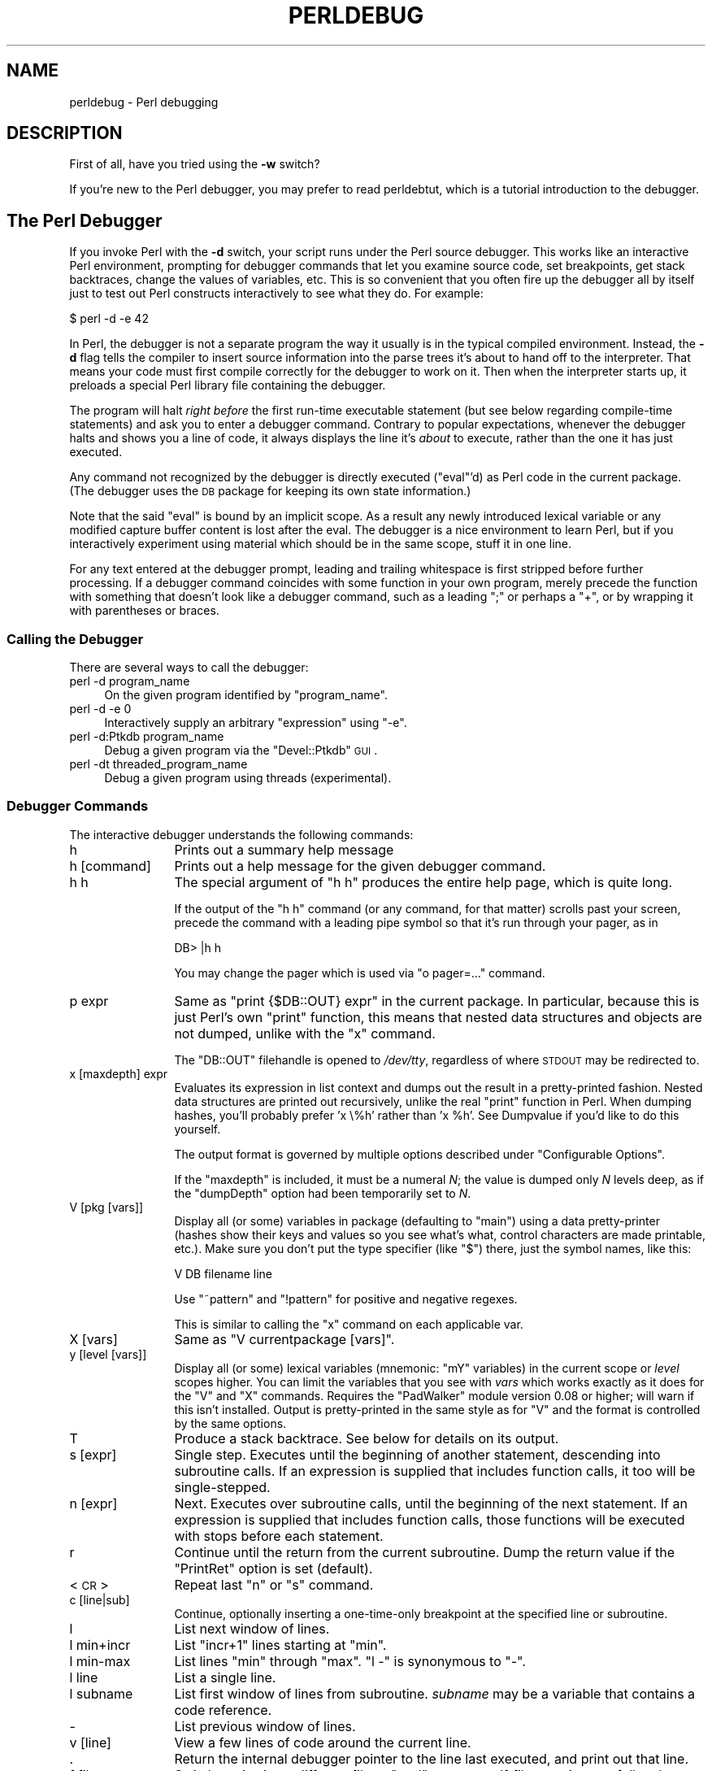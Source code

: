 .\" Automatically generated by Pod::Man 2.25 (Pod::Simple 3.20)
.\"
.\" Standard preamble:
.\" ========================================================================
.de Sp \" Vertical space (when we can't use .PP)
.if t .sp .5v
.if n .sp
..
.de Vb \" Begin verbatim text
.ft CW
.nf
.ne \\$1
..
.de Ve \" End verbatim text
.ft R
.fi
..
.\" Set up some character translations and predefined strings.  \*(-- will
.\" give an unbreakable dash, \*(PI will give pi, \*(L" will give a left
.\" double quote, and \*(R" will give a right double quote.  \*(C+ will
.\" give a nicer C++.  Capital omega is used to do unbreakable dashes and
.\" therefore won't be available.  \*(C` and \*(C' expand to `' in nroff,
.\" nothing in troff, for use with C<>.
.tr \(*W-
.ds C+ C\v'-.1v'\h'-1p'\s-2+\h'-1p'+\s0\v'.1v'\h'-1p'
.ie n \{\
.    ds -- \(*W-
.    ds PI pi
.    if (\n(.H=4u)&(1m=24u) .ds -- \(*W\h'-12u'\(*W\h'-12u'-\" diablo 10 pitch
.    if (\n(.H=4u)&(1m=20u) .ds -- \(*W\h'-12u'\(*W\h'-8u'-\"  diablo 12 pitch
.    ds L" ""
.    ds R" ""
.    ds C` ""
.    ds C' ""
'br\}
.el\{\
.    ds -- \|\(em\|
.    ds PI \(*p
.    ds L" ``
.    ds R" ''
'br\}
.\"
.\" Escape single quotes in literal strings from groff's Unicode transform.
.ie \n(.g .ds Aq \(aq
.el       .ds Aq '
.\"
.\" If the F register is turned on, we'll generate index entries on stderr for
.\" titles (.TH), headers (.SH), subsections (.SS), items (.Ip), and index
.\" entries marked with X<> in POD.  Of course, you'll have to process the
.\" output yourself in some meaningful fashion.
.ie \nF \{\
.    de IX
.    tm Index:\\$1\t\\n%\t"\\$2"
..
.    nr % 0
.    rr F
.\}
.el \{\
.    de IX
..
.\}
.\"
.\" Accent mark definitions (@(#)ms.acc 1.5 88/02/08 SMI; from UCB 4.2).
.\" Fear.  Run.  Save yourself.  No user-serviceable parts.
.    \" fudge factors for nroff and troff
.if n \{\
.    ds #H 0
.    ds #V .8m
.    ds #F .3m
.    ds #[ \f1
.    ds #] \fP
.\}
.if t \{\
.    ds #H ((1u-(\\\\n(.fu%2u))*.13m)
.    ds #V .6m
.    ds #F 0
.    ds #[ \&
.    ds #] \&
.\}
.    \" simple accents for nroff and troff
.if n \{\
.    ds ' \&
.    ds ` \&
.    ds ^ \&
.    ds , \&
.    ds ~ ~
.    ds /
.\}
.if t \{\
.    ds ' \\k:\h'-(\\n(.wu*8/10-\*(#H)'\'\h"|\\n:u"
.    ds ` \\k:\h'-(\\n(.wu*8/10-\*(#H)'\`\h'|\\n:u'
.    ds ^ \\k:\h'-(\\n(.wu*10/11-\*(#H)'^\h'|\\n:u'
.    ds , \\k:\h'-(\\n(.wu*8/10)',\h'|\\n:u'
.    ds ~ \\k:\h'-(\\n(.wu-\*(#H-.1m)'~\h'|\\n:u'
.    ds / \\k:\h'-(\\n(.wu*8/10-\*(#H)'\z\(sl\h'|\\n:u'
.\}
.    \" troff and (daisy-wheel) nroff accents
.ds : \\k:\h'-(\\n(.wu*8/10-\*(#H+.1m+\*(#F)'\v'-\*(#V'\z.\h'.2m+\*(#F'.\h'|\\n:u'\v'\*(#V'
.ds 8 \h'\*(#H'\(*b\h'-\*(#H'
.ds o \\k:\h'-(\\n(.wu+\w'\(de'u-\*(#H)/2u'\v'-.3n'\*(#[\z\(de\v'.3n'\h'|\\n:u'\*(#]
.ds d- \h'\*(#H'\(pd\h'-\w'~'u'\v'-.25m'\f2\(hy\fP\v'.25m'\h'-\*(#H'
.ds D- D\\k:\h'-\w'D'u'\v'-.11m'\z\(hy\v'.11m'\h'|\\n:u'
.ds th \*(#[\v'.3m'\s+1I\s-1\v'-.3m'\h'-(\w'I'u*2/3)'\s-1o\s+1\*(#]
.ds Th \*(#[\s+2I\s-2\h'-\w'I'u*3/5'\v'-.3m'o\v'.3m'\*(#]
.ds ae a\h'-(\w'a'u*4/10)'e
.ds Ae A\h'-(\w'A'u*4/10)'E
.    \" corrections for vroff
.if v .ds ~ \\k:\h'-(\\n(.wu*9/10-\*(#H)'\s-2\u~\d\s+2\h'|\\n:u'
.if v .ds ^ \\k:\h'-(\\n(.wu*10/11-\*(#H)'\v'-.4m'^\v'.4m'\h'|\\n:u'
.    \" for low resolution devices (crt and lpr)
.if \n(.H>23 .if \n(.V>19 \
\{\
.    ds : e
.    ds 8 ss
.    ds o a
.    ds d- d\h'-1'\(ga
.    ds D- D\h'-1'\(hy
.    ds th \o'bp'
.    ds Th \o'LP'
.    ds ae ae
.    ds Ae AE
.\}
.rm #[ #] #H #V #F C
.\" ========================================================================
.\"
.IX Title "PERLDEBUG 1"
.TH PERLDEBUG 1 "2012-10-25" "perl v5.16.2" "Perl Programmers Reference Guide"
.\" For nroff, turn off justification.  Always turn off hyphenation; it makes
.\" way too many mistakes in technical documents.
.if n .ad l
.nh
.SH "NAME"
perldebug \- Perl debugging
.IX Xref "debug debugger"
.SH "DESCRIPTION"
.IX Header "DESCRIPTION"
First of all, have you tried using the \fB\-w\fR switch?
.PP
If you're new to the Perl debugger, you may prefer to read
perldebtut, which is a tutorial introduction to the debugger.
.SH "The Perl Debugger"
.IX Header "The Perl Debugger"
If you invoke Perl with the \fB\-d\fR switch, your script runs under the
Perl source debugger.  This works like an interactive Perl
environment, prompting for debugger commands that let you examine
source code, set breakpoints, get stack backtraces, change the values of
variables, etc.  This is so convenient that you often fire up
the debugger all by itself just to test out Perl constructs
interactively to see what they do.  For example:
.IX Xref "-d"
.PP
.Vb 1
\&    $ perl \-d \-e 42
.Ve
.PP
In Perl, the debugger is not a separate program the way it usually is in the
typical compiled environment.  Instead, the \fB\-d\fR flag tells the compiler
to insert source information into the parse trees it's about to hand off
to the interpreter.  That means your code must first compile correctly
for the debugger to work on it.  Then when the interpreter starts up, it
preloads a special Perl library file containing the debugger.
.PP
The program will halt \fIright before\fR the first run-time executable
statement (but see below regarding compile-time statements) and ask you
to enter a debugger command.  Contrary to popular expectations, whenever
the debugger halts and shows you a line of code, it always displays the
line it's \fIabout\fR to execute, rather than the one it has just executed.
.PP
Any command not recognized by the debugger is directly executed
(\f(CW\*(C`eval\*(C'\fR'd) as Perl code in the current package.  (The debugger
uses the \s-1DB\s0 package for keeping its own state information.)
.PP
Note that the said \f(CW\*(C`eval\*(C'\fR is bound by an implicit scope. As a
result any newly introduced lexical variable or any modified
capture buffer content is lost after the eval. The debugger is a
nice environment to learn Perl, but if you interactively experiment using
material which should be in the same scope, stuff it in one line.
.PP
For any text entered at the debugger prompt, leading and trailing whitespace
is first stripped before further processing.  If a debugger command
coincides with some function in your own program, merely precede the
function with something that doesn't look like a debugger command, such
as a leading \f(CW\*(C`;\*(C'\fR or perhaps a \f(CW\*(C`+\*(C'\fR, or by wrapping it with parentheses
or braces.
.SS "Calling the Debugger"
.IX Subsection "Calling the Debugger"
There are several ways to call the debugger:
.IP "perl \-d program_name" 4
.IX Item "perl -d program_name"
On the given program identified by \f(CW\*(C`program_name\*(C'\fR.
.IP "perl \-d \-e 0" 4
.IX Item "perl -d -e 0"
Interactively supply an arbitrary \f(CW\*(C`expression\*(C'\fR using \f(CW\*(C`\-e\*(C'\fR.
.IP "perl \-d:Ptkdb program_name" 4
.IX Item "perl -d:Ptkdb program_name"
Debug a given program via the \f(CW\*(C`Devel::Ptkdb\*(C'\fR \s-1GUI\s0.
.IP "perl \-dt threaded_program_name" 4
.IX Item "perl -dt threaded_program_name"
Debug a given program using threads (experimental).
.SS "Debugger Commands"
.IX Subsection "Debugger Commands"
The interactive debugger understands the following commands:
.IP "h" 12
.IX Xref "debugger command, h"
.IX Item "h"
Prints out a summary help message
.IP "h [command]" 12
.IX Item "h [command]"
Prints out a help message for the given debugger command.
.IP "h h" 12
.IX Item "h h"
The special argument of \f(CW\*(C`h h\*(C'\fR produces the entire help page, which is quite long.
.Sp
If the output of the \f(CW\*(C`h h\*(C'\fR command (or any command, for that matter) scrolls
past your screen, precede the command with a leading pipe symbol so
that it's run through your pager, as in
.Sp
.Vb 1
\&    DB> |h h
.Ve
.Sp
You may change the pager which is used via \f(CW\*(C`o pager=...\*(C'\fR command.
.IP "p expr" 12
.IX Xref "debugger command, p"
.IX Item "p expr"
Same as \f(CW\*(C`print {$DB::OUT} expr\*(C'\fR in the current package.  In particular,
because this is just Perl's own \f(CW\*(C`print\*(C'\fR function, this means that nested
data structures and objects are not dumped, unlike with the \f(CW\*(C`x\*(C'\fR command.
.Sp
The \f(CW\*(C`DB::OUT\*(C'\fR filehandle is opened to \fI/dev/tty\fR, regardless of
where \s-1STDOUT\s0 may be redirected to.
.IP "x [maxdepth] expr" 12
.IX Xref "debugger command, x"
.IX Item "x [maxdepth] expr"
Evaluates its expression in list context and dumps out the result in a
pretty-printed fashion.  Nested data structures are printed out
recursively, unlike the real \f(CW\*(C`print\*(C'\fR function in Perl.  When dumping
hashes, you'll probably prefer 'x \e%h' rather than 'x \f(CW%h\fR'.
See Dumpvalue if you'd like to do this yourself.
.Sp
The output format is governed by multiple options described under
\&\*(L"Configurable Options\*(R".
.Sp
If the \f(CW\*(C`maxdepth\*(C'\fR is included, it must be a numeral \fIN\fR; the value is
dumped only \fIN\fR levels deep, as if the \f(CW\*(C`dumpDepth\*(C'\fR option had been
temporarily set to \fIN\fR.
.IP "V [pkg [vars]]" 12
.IX Xref "debugger command, V"
.IX Item "V [pkg [vars]]"
Display all (or some) variables in package (defaulting to \f(CW\*(C`main\*(C'\fR)
using a data pretty-printer (hashes show their keys and values so
you see what's what, control characters are made printable, etc.).
Make sure you don't put the type specifier (like \f(CW\*(C`$\*(C'\fR) there, just
the symbol names, like this:
.Sp
.Vb 1
\&    V DB filename line
.Ve
.Sp
Use \f(CW\*(C`~pattern\*(C'\fR and \f(CW\*(C`!pattern\*(C'\fR for positive and negative regexes.
.Sp
This is similar to calling the \f(CW\*(C`x\*(C'\fR command on each applicable var.
.IP "X [vars]" 12
.IX Xref "debugger command, X"
.IX Item "X [vars]"
Same as \f(CW\*(C`V currentpackage [vars]\*(C'\fR.
.IP "y [level [vars]]" 12
.IX Xref "debugger command, y"
.IX Item "y [level [vars]]"
Display all (or some) lexical variables (mnemonic: \f(CW\*(C`mY\*(C'\fR variables)
in the current scope or \fIlevel\fR scopes higher.  You can limit the
variables that you see with \fIvars\fR which works exactly as it does
for the \f(CW\*(C`V\*(C'\fR and \f(CW\*(C`X\*(C'\fR commands.  Requires the \f(CW\*(C`PadWalker\*(C'\fR module
version 0.08 or higher; will warn if this isn't installed.  Output
is pretty-printed in the same style as for \f(CW\*(C`V\*(C'\fR and the format is
controlled by the same options.
.IP "T" 12
.IX Xref "debugger command, T backtrace stack, backtrace"
.IX Item "T"
Produce a stack backtrace.  See below for details on its output.
.IP "s [expr]" 12
.IX Xref "debugger command, s step"
.IX Item "s [expr]"
Single step.  Executes until the beginning of another
statement, descending into subroutine calls.  If an expression is
supplied that includes function calls, it too will be single-stepped.
.IP "n [expr]" 12
.IX Xref "debugger command, n"
.IX Item "n [expr]"
Next.  Executes over subroutine calls, until the beginning
of the next statement.  If an expression is supplied that includes
function calls, those functions will be executed with stops before
each statement.
.IP "r" 12
.IX Xref "debugger command, r"
.IX Item "r"
Continue until the return from the current subroutine.
Dump the return value if the \f(CW\*(C`PrintRet\*(C'\fR option is set (default).
.IP "<\s-1CR\s0>" 12
.IX Item "<CR>"
Repeat last \f(CW\*(C`n\*(C'\fR or \f(CW\*(C`s\*(C'\fR command.
.IP "c [line|sub]" 12
.IX Xref "debugger command, c"
.IX Item "c [line|sub]"
Continue, optionally inserting a one-time-only breakpoint
at the specified line or subroutine.
.IP "l" 12
.IX Xref "debugger command, l"
.IX Item "l"
List next window of lines.
.IP "l min+incr" 12
.IX Item "l min+incr"
List \f(CW\*(C`incr+1\*(C'\fR lines starting at \f(CW\*(C`min\*(C'\fR.
.IP "l min-max" 12
.IX Item "l min-max"
List lines \f(CW\*(C`min\*(C'\fR through \f(CW\*(C`max\*(C'\fR.  \f(CW\*(C`l \-\*(C'\fR is synonymous to \f(CW\*(C`\-\*(C'\fR.
.IP "l line" 12
.IX Item "l line"
List a single line.
.IP "l subname" 12
.IX Item "l subname"
List first window of lines from subroutine.  \fIsubname\fR may
be a variable that contains a code reference.
.IP "\-" 12
.IX Xref "debugger command, -"
List previous window of lines.
.IP "v [line]" 12
.IX Xref "debugger command, v"
.IX Item "v [line]"
View a few lines of code around the current line.
.IP "." 12
.IX Xref "debugger command, ."
Return the internal debugger pointer to the line last
executed, and print out that line.
.IP "f filename" 12
.IX Xref "debugger command, f"
.IX Item "f filename"
Switch to viewing a different file or \f(CW\*(C`eval\*(C'\fR statement.  If \fIfilename\fR
is not a full pathname found in the values of \f(CW%INC\fR, it is considered
a regex.
.Sp
\&\f(CW\*(C`eval\*(C'\fRed strings (when accessible) are considered to be filenames:
\&\f(CW\*(C`f (eval 7)\*(C'\fR and \f(CW\*(C`f eval 7\eb\*(C'\fR access the body of the 7th \f(CW\*(C`eval\*(C'\fRed string
(in the order of execution).  The bodies of the currently executed \f(CW\*(C`eval\*(C'\fR
and of \f(CW\*(C`eval\*(C'\fRed strings that define subroutines are saved and thus
accessible.
.IP "/pattern/" 12
.IX Item "/pattern/"
Search forwards for pattern (a Perl regex); final / is optional.
The search is case-insensitive by default.
.IP "?pattern?" 12
.IX Item "?pattern?"
Search backwards for pattern; final ? is optional.
The search is case-insensitive by default.
.IP "L [abw]" 12
.IX Xref "debugger command, L"
.IX Item "L [abw]"
List (default all) actions, breakpoints and watch expressions
.IP "S [[!]regex]" 12
.IX Xref "debugger command, S"
.IX Item "S [[!]regex]"
List subroutine names [not] matching the regex.
.IP "t [n]" 12
.IX Xref "debugger command, t"
.IX Item "t [n]"
Toggle trace mode (see also the \f(CW\*(C`AutoTrace\*(C'\fR option).
Optional argument is the maximum number of levels to trace below
the current one; anything deeper than that will be silent.
.IP "t [n] expr" 12
.IX Xref "debugger command, t"
.IX Item "t [n] expr"
Trace through execution of \f(CW\*(C`expr\*(C'\fR.
Optional first argument is the maximum number of levels to trace below
the current one; anything deeper than that will be silent.
See \*(L"Frame Listing Output Examples\*(R" in perldebguts for examples.
.IP "b" 12
.IX Xref "breakpoint debugger command, b"
.IX Item "b"
Sets breakpoint on current line
.IP "b [line] [condition]" 12
.IX Xref "breakpoint debugger command, b"
.IX Item "b [line] [condition]"
Set a breakpoint before the given line.  If a condition
is specified, it's evaluated each time the statement is reached: a
breakpoint is taken only if the condition is true.  Breakpoints may
only be set on lines that begin an executable statement.  Conditions
don't use \f(CW\*(C`if\*(C'\fR:
.Sp
.Vb 3
\&    b 237 $x > 30
\&    b 237 ++$count237 < 11
\&    b 33 /pattern/i
.Ve
.Sp
If the line number is \f(CW\*(C`.\*(C'\fR, sets a breakpoint on the current line:
.Sp
.Vb 1
\&    b . $n > 100
.Ve
.IP "b [file]:[line] [condition]" 12
.IX Xref "breakpoint debugger command, b"
.IX Item "b [file]:[line] [condition]"
Set a breakpoint before the given line in a (possibly different) file.  If a
condition is specified, it's evaluated each time the statement is reached: a
breakpoint is taken only if the condition is true.  Breakpoints may only be set
on lines that begin an executable statement.  Conditions don't use \f(CW\*(C`if\*(C'\fR:
.Sp
.Vb 2
\&    b lib/MyModule.pm:237 $x > 30
\&    b /usr/lib/perl5/site_perl/CGI.pm:100 ++$count100 < 11
.Ve
.IP "b subname [condition]" 12
.IX Xref "breakpoint debugger command, b"
.IX Item "b subname [condition]"
Set a breakpoint before the first line of the named subroutine.  \fIsubname\fR may
be a variable containing a code reference (in this case \fIcondition\fR
is not supported).
.IP "b postpone subname [condition]" 12
.IX Xref "breakpoint debugger command, b"
.IX Item "b postpone subname [condition]"
Set a breakpoint at first line of subroutine after it is compiled.
.IP "b load filename" 12
.IX Xref "breakpoint debugger command, b"
.IX Item "b load filename"
Set a breakpoint before the first executed line of the \fIfilename\fR,
which should be a full pathname found amongst the \f(CW%INC\fR values.
.IP "b compile subname" 12
.IX Xref "breakpoint debugger command, b"
.IX Item "b compile subname"
Sets a breakpoint before the first statement executed after the specified
subroutine is compiled.
.IP "B line" 12
.IX Xref "breakpoint debugger command, B"
.IX Item "B line"
Delete a breakpoint from the specified \fIline\fR.
.IP "B *" 12
.IX Xref "breakpoint debugger command, B"
.IX Item "B *"
Delete all installed breakpoints.
.IP "disable [file]:[line]" 12
.IX Xref "breakpoint debugger command, disable disable"
.IX Item "disable [file]:[line]"
Disable the breakpoint so it won't stop the execution of the program. 
Breakpoints are enabled by default and can be re-enabled using the \f(CW\*(C`enable\*(C'\fR
command.
.IP "disable [line]" 12
.IX Xref "breakpoint debugger command, disable disable"
.IX Item "disable [line]"
Disable the breakpoint so it won't stop the execution of the program. 
Breakpoints are enabled by default and can be re-enabled using the \f(CW\*(C`enable\*(C'\fR
command.
.Sp
This is done for a breakpoint in the current file.
.IP "enable [file]:[line]" 12
.IX Xref "breakpoint debugger command, disable disable"
.IX Item "enable [file]:[line]"
Enable the breakpoint so it will stop the execution of the program.
.IP "enable [line]" 12
.IX Xref "breakpoint debugger command, disable disable"
.IX Item "enable [line]"
Enable the breakpoint so it will stop the execution of the program.
.Sp
This is done for a breakpoint in the current file.
.IP "a [line] command" 12
.IX Xref "debugger command, a"
.IX Item "a [line] command"
Set an action to be done before the line is executed.  If \fIline\fR is
omitted, set an action on the line about to be executed.
The sequence of steps taken by the debugger is
.Sp
.Vb 5
\&  1. check for a breakpoint at this line
\&  2. print the line if necessary (tracing)
\&  3. do any actions associated with that line
\&  4. prompt user if at a breakpoint or in single\-step
\&  5. evaluate line
.Ve
.Sp
For example, this will print out \f(CW$foo\fR every time line
53 is passed:
.Sp
.Vb 1
\&    a 53 print "DB FOUND $foo\en"
.Ve
.IP "A line" 12
.IX Xref "debugger command, A"
.IX Item "A line"
Delete an action from the specified line.
.IP "A *" 12
.IX Xref "debugger command, A"
.IX Item "A *"
Delete all installed actions.
.IP "w expr" 12
.IX Xref "debugger command, w"
.IX Item "w expr"
Add a global watch-expression. Whenever a watched global changes the
debugger will stop and display the old and new values.
.IP "W expr" 12
.IX Xref "debugger command, W"
.IX Item "W expr"
Delete watch-expression
.IP "W *" 12
.IX Xref "debugger command, W"
.IX Item "W *"
Delete all watch-expressions.
.IP "o" 12
.IX Xref "debugger command, o"
.IX Item "o"
Display all options.
.IP "o booloption ..." 12
.IX Xref "debugger command, o"
.IX Item "o booloption ..."
Set each listed Boolean option to the value \f(CW1\fR.
.IP "o anyoption? ..." 12
.IX Xref "debugger command, o"
.IX Item "o anyoption? ..."
Print out the value of one or more options.
.IP "o option=value ..." 12
.IX Xref "debugger command, o"
.IX Item "o option=value ..."
Set the value of one or more options.  If the value has internal
whitespace, it should be quoted.  For example, you could set \f(CW\*(C`o
pager="less \-MQeicsNfr"\*(C'\fR to call \fBless\fR with those specific options.
You may use either single or double quotes, but if you do, you must
escape any embedded instances of same sort of quote you began with,
as well as any escaping any escapes that immediately precede that
quote but which are not meant to escape the quote itself.  In other
words, you follow single-quoting rules irrespective of the quote;
eg: \f(CW\*(C`o option=\*(Aqthis isn\e\*(Aqt bad\*(Aq\*(C'\fR or \f(CW\*(C`o option="She said, \e"Isn\*(Aqt
it?\e""\*(C'\fR.
.Sp
For historical reasons, the \f(CW\*(C`=value\*(C'\fR is optional, but defaults to
1 only where it is safe to do so\*(--that is, mostly for Boolean
options.  It is always better to assign a specific value using \f(CW\*(C`=\*(C'\fR.
The \f(CW\*(C`option\*(C'\fR can be abbreviated, but for clarity probably should
not be.  Several options can be set together.  See \*(L"Configurable Options\*(R"
for a list of these.
.IP "< ?" 12
.IX Xref "debugger command, <"
List out all pre-prompt Perl command actions.
.IP "< [ command ]" 12
.IX Xref "debugger command, <"
.IX Item "< [ command ]"
Set an action (Perl command) to happen before every debugger prompt.
A multi-line command may be entered by backslashing the newlines.
.IP "< *" 12
.IX Xref "debugger command, <"
Delete all pre-prompt Perl command actions.
.IP "<< command" 12
.IX Xref "debugger command, <<"
.IX Item "<< command"
Add an action (Perl command) to happen before every debugger prompt.
A multi-line command may be entered by backwhacking the newlines.
.IP "> ?" 12
.IX Xref "debugger command, >"
List out post-prompt Perl command actions.
.IP "> command" 12
.IX Xref "debugger command, >"
.IX Item "> command"
Set an action (Perl command) to happen after the prompt when you've
just given a command to return to executing the script.  A multi-line
command may be entered by backslashing the newlines (we bet you
couldn't have guessed this by now).
.IP "> *" 12
.IX Xref "debugger command, >"
Delete all post-prompt Perl command actions.
.IP ">> command" 12
.IX Xref "debugger command, >>"
.IX Item ">> command"
Adds an action (Perl command) to happen after the prompt when you've
just given a command to return to executing the script.  A multi-line
command may be entered by backslashing the newlines.
.IP "{ ?" 12
.IX Xref "debugger command, {"
List out pre-prompt debugger commands.
.IP "{ [ command ]" 12
.IX Item "{ [ command ]"
Set an action (debugger command) to happen before every debugger prompt.
A multi-line command may be entered in the customary fashion.
.Sp
Because this command is in some senses new, a warning is issued if
you appear to have accidentally entered a block instead.  If that's
what you mean to do, write it as with \f(CW\*(C`;{ ... }\*(C'\fR or even
\&\f(CW\*(C`do { ... }\*(C'\fR.
.IP "{ *" 12
.IX Xref "debugger command, {"
Delete all pre-prompt debugger commands.
.IP "{{ command" 12
.IX Xref "debugger command, {{"
.IX Item "{{ command"
Add an action (debugger command) to happen before every debugger prompt.
A multi-line command may be entered, if you can guess how: see above.
.IP "! number" 12
.IX Xref "debugger command, !"
.IX Item "! number"
Redo a previous command (defaults to the previous command).
.IP "! \-number" 12
.IX Xref "debugger command, !"
.IX Item "! -number"
Redo number'th previous command.
.IP "! pattern" 12
.IX Xref "debugger command, !"
.IX Item "! pattern"
Redo last command that started with pattern.
See \f(CW\*(C`o recallCommand\*(C'\fR, too.
.IP "!! cmd" 12
.IX Xref "debugger command, !!"
.IX Item "!! cmd"
Run cmd in a subprocess (reads from \s-1DB::IN\s0, writes to \s-1DB::OUT\s0) See
\&\f(CW\*(C`o shellBang\*(C'\fR, also.  Note that the user's current shell (well,
their \f(CW$ENV{SHELL}\fR variable) will be used, which can interfere
with proper interpretation of exit status or signal and coredump
information.
.IP "source file" 12
.IX Xref "debugger command, source"
.IX Item "source file"
Read and execute debugger commands from \fIfile\fR.
\&\fIfile\fR may itself contain \f(CW\*(C`source\*(C'\fR commands.
.IP "H \-number" 12
.IX Xref "debugger command, H"
.IX Item "H -number"
Display last n commands.  Only commands longer than one character are
listed.  If \fInumber\fR is omitted, list them all.
.IP "q or ^D" 12
.IX Xref "debugger command, q debugger command, ^D"
.IX Item "q or ^D"
Quit.  (\*(L"quit\*(R" doesn't work for this, unless you've made an alias)
This is the only supported way to exit the debugger, though typing
\&\f(CW\*(C`exit\*(C'\fR twice might work.
.Sp
Set the \f(CW\*(C`inhibit_exit\*(C'\fR option to 0 if you want to be able to step
off the end the script.  You may also need to set \f(CW$finished\fR to 0
if you want to step through global destruction.
.IP "R" 12
.IX Xref "debugger command, R"
.IX Item "R"
Restart the debugger by \f(CW\*(C`exec()\*(C'\fRing a new session.  We try to maintain
your history across this, but internal settings and command-line options
may be lost.
.Sp
The following setting are currently preserved: history, breakpoints,
actions, debugger options, and the Perl command-line
options \fB\-w\fR, \fB\-I\fR, and \fB\-e\fR.
.IP "|dbcmd" 12
.IX Xref "debugger command, |"
.IX Item "|dbcmd"
Run the debugger command, piping \s-1DB::OUT\s0 into your current pager.
.IP "||dbcmd" 12
.IX Xref "debugger command, ||"
.IX Item "||dbcmd"
Same as \f(CW\*(C`|dbcmd\*(C'\fR but \s-1DB::OUT\s0 is temporarily \f(CW\*(C`select\*(C'\fRed as well.
.IP "= [alias value]" 12
.IX Xref "debugger command, ="
.IX Item "= [alias value]"
Define a command alias, like
.Sp
.Vb 1
\&    = quit q
.Ve
.Sp
or list current aliases.
.IP "command" 12
.IX Item "command"
Execute command as a Perl statement.  A trailing semicolon will be
supplied.  If the Perl statement would otherwise be confused for a
Perl debugger, use a leading semicolon, too.
.IP "m expr" 12
.IX Xref "debugger command, m"
.IX Item "m expr"
List which methods may be called on the result of the evaluated
expression.  The expression may evaluated to a reference to a
blessed object, or to a package name.
.IP "M" 12
.IX Xref "debugger command, M"
.IX Item "M"
Display all loaded modules and their versions.
.IP "man [manpage]" 12
.IX Xref "debugger command, man"
.IX Item "man [manpage]"
Despite its name, this calls your system's default documentation
viewer on the given page, or on the viewer itself if \fImanpage\fR is
omitted.  If that viewer is \fBman\fR, the current \f(CW\*(C`Config\*(C'\fR information
is used to invoke \fBman\fR using the proper \s-1MANPATH\s0 or \fB\-M\fR\ \fImanpath\fR option.  Failed lookups of the form \f(CW\*(C`XXX\*(C'\fR that match
known manpages of the form \fIperlXXX\fR will be retried.  This lets
you type \f(CW\*(C`man debug\*(C'\fR or \f(CW\*(C`man op\*(C'\fR from the debugger.
.Sp
On systems traditionally bereft of a usable \fBman\fR command, the
debugger invokes \fBperldoc\fR.  Occasionally this determination is
incorrect due to recalcitrant vendors or rather more felicitously,
to enterprising users.  If you fall into either category, just
manually set the \f(CW$DB::doccmd\fR variable to whatever viewer to view
the Perl documentation on your system.  This may be set in an rc
file, or through direct assignment.  We're still waiting for a
working example of something along the lines of:
.Sp
.Vb 1
\&    $DB::doccmd = \*(Aqnetscape \-remote http://something.here/\*(Aq;
.Ve
.SS "Configurable Options"
.IX Subsection "Configurable Options"
The debugger has numerous options settable using the \f(CW\*(C`o\*(C'\fR command,
either interactively or from the environment or an rc file.
(./.perldb or ~/.perldb under Unix.)
.ie n .IP """recallCommand"", ""ShellBang""" 12
.el .IP "\f(CWrecallCommand\fR, \f(CWShellBang\fR" 12
.IX Xref "debugger option, recallCommand debugger option, ShellBang"
.IX Item "recallCommand, ShellBang"
The characters used to recall command or spawn shell.  By
default, both are set to \f(CW\*(C`!\*(C'\fR, which is unfortunate.
.ie n .IP """pager""" 12
.el .IP "\f(CWpager\fR" 12
.IX Xref "debugger option, pager"
.IX Item "pager"
Program to use for output of pager-piped commands (those beginning
with a \f(CW\*(C`|\*(C'\fR character.)  By default, \f(CW$ENV{PAGER}\fR will be used.
Because the debugger uses your current terminal characteristics
for bold and underlining, if the chosen pager does not pass escape
sequences through unchanged, the output of some debugger commands
will not be readable when sent through the pager.
.ie n .IP """tkRunning""" 12
.el .IP "\f(CWtkRunning\fR" 12
.IX Xref "debugger option, tkRunning"
.IX Item "tkRunning"
Run Tk while prompting (with ReadLine).
.ie n .IP """signalLevel"", ""warnLevel"", ""dieLevel""" 12
.el .IP "\f(CWsignalLevel\fR, \f(CWwarnLevel\fR, \f(CWdieLevel\fR" 12
.IX Xref "debugger option, signalLevel debugger option, warnLevel debugger option, dieLevel"
.IX Item "signalLevel, warnLevel, dieLevel"
Level of verbosity.  By default, the debugger leaves your exceptions
and warnings alone, because altering them can break correctly running
programs.  It will attempt to print a message when uncaught \s-1INT\s0, \s-1BUS\s0, or
\&\s-1SEGV\s0 signals arrive.  (But see the mention of signals in \*(L"\s-1BUGS\s0\*(R" below.)
.Sp
To disable this default safe mode, set these values to something higher
than 0.  At a level of 1, you get backtraces upon receiving any kind
of warning (this is often annoying) or exception (this is
often valuable).  Unfortunately, the debugger cannot discern fatal
exceptions from non-fatal ones.  If \f(CW\*(C`dieLevel\*(C'\fR is even 1, then your
non-fatal exceptions are also traced and unceremoniously altered if they
came from \f(CW\*(C`eval\*(Aqed\*(C'\fR strings or from any kind of \f(CW\*(C`eval\*(C'\fR within modules
you're attempting to load.  If \f(CW\*(C`dieLevel\*(C'\fR is 2, the debugger doesn't
care where they came from:  It usurps your exception handler and prints
out a trace, then modifies all exceptions with its own embellishments.
This may perhaps be useful for some tracing purposes, but tends to hopelessly
destroy any program that takes its exception handling seriously.
.ie n .IP """AutoTrace""" 12
.el .IP "\f(CWAutoTrace\fR" 12
.IX Xref "debugger option, AutoTrace"
.IX Item "AutoTrace"
Trace mode (similar to \f(CW\*(C`t\*(C'\fR command, but can be put into
\&\f(CW\*(C`PERLDB_OPTS\*(C'\fR).
.ie n .IP """LineInfo""" 12
.el .IP "\f(CWLineInfo\fR" 12
.IX Xref "debugger option, LineInfo"
.IX Item "LineInfo"
File or pipe to print line number info to.  If it is a pipe (say,
\&\f(CW\*(C`|visual_perl_db\*(C'\fR), then a short message is used.  This is the
mechanism used to interact with a slave editor or visual debugger,
such as the special \f(CW\*(C`vi\*(C'\fR or \f(CW\*(C`emacs\*(C'\fR hooks, or the \f(CW\*(C`ddd\*(C'\fR graphical
debugger.
.ie n .IP """inhibit_exit""" 12
.el .IP "\f(CWinhibit_exit\fR" 12
.IX Xref "debugger option, inhibit_exit"
.IX Item "inhibit_exit"
If 0, allows \fIstepping off\fR the end of the script.
.ie n .IP """PrintRet""" 12
.el .IP "\f(CWPrintRet\fR" 12
.IX Xref "debugger option, PrintRet"
.IX Item "PrintRet"
Print return value after \f(CW\*(C`r\*(C'\fR command if set (default).
.ie n .IP """ornaments""" 12
.el .IP "\f(CWornaments\fR" 12
.IX Xref "debugger option, ornaments"
.IX Item "ornaments"
Affects screen appearance of the command line (see Term::ReadLine).
There is currently no way to disable these, which can render
some output illegible on some displays, or with some pagers.
This is considered a bug.
.ie n .IP """frame""" 12
.el .IP "\f(CWframe\fR" 12
.IX Xref "debugger option, frame"
.IX Item "frame"
Affects the printing of messages upon entry and exit from subroutines.  If
\&\f(CW\*(C`frame & 2\*(C'\fR is false, messages are printed on entry only. (Printing
on exit might be useful if interspersed with other messages.)
.Sp
If \f(CW\*(C`frame & 4\*(C'\fR, arguments to functions are printed, plus context
and caller info.  If \f(CW\*(C`frame & 8\*(C'\fR, overloaded \f(CW\*(C`stringify\*(C'\fR and
\&\f(CW\*(C`tie\*(C'\fRd \f(CW\*(C`FETCH\*(C'\fR is enabled on the printed arguments.  If \f(CW\*(C`frame
& 16\*(C'\fR, the return value from the subroutine is printed.
.Sp
The length at which the argument list is truncated is governed by the
next option:
.ie n .IP """maxTraceLen""" 12
.el .IP "\f(CWmaxTraceLen\fR" 12
.IX Xref "debugger option, maxTraceLen"
.IX Item "maxTraceLen"
Length to truncate the argument list when the \f(CW\*(C`frame\*(C'\fR option's
bit 4 is set.
.ie n .IP """windowSize""" 12
.el .IP "\f(CWwindowSize\fR" 12
.IX Xref "debugger option, windowSize"
.IX Item "windowSize"
Change the size of code list window (default is 10 lines).
.PP
The following options affect what happens with \f(CW\*(C`V\*(C'\fR, \f(CW\*(C`X\*(C'\fR, and \f(CW\*(C`x\*(C'\fR
commands:
.ie n .IP """arrayDepth"", ""hashDepth""" 12
.el .IP "\f(CWarrayDepth\fR, \f(CWhashDepth\fR" 12
.IX Xref "debugger option, arrayDepth debugger option, hashDepth"
.IX Item "arrayDepth, hashDepth"
Print only first N elements ('' for all).
.ie n .IP """dumpDepth""" 12
.el .IP "\f(CWdumpDepth\fR" 12
.IX Xref "debugger option, dumpDepth"
.IX Item "dumpDepth"
Limit recursion depth to N levels when dumping structures.
Negative values are interpreted as infinity.  Default: infinity.
.ie n .IP """compactDump"", ""veryCompact""" 12
.el .IP "\f(CWcompactDump\fR, \f(CWveryCompact\fR" 12
.IX Xref "debugger option, compactDump debugger option, veryCompact"
.IX Item "compactDump, veryCompact"
Change the style of array and hash output.  If \f(CW\*(C`compactDump\*(C'\fR, short array
may be printed on one line.
.ie n .IP """globPrint""" 12
.el .IP "\f(CWglobPrint\fR" 12
.IX Xref "debugger option, globPrint"
.IX Item "globPrint"
Whether to print contents of globs.
.ie n .IP """DumpDBFiles""" 12
.el .IP "\f(CWDumpDBFiles\fR" 12
.IX Xref "debugger option, DumpDBFiles"
.IX Item "DumpDBFiles"
Dump arrays holding debugged files.
.ie n .IP """DumpPackages""" 12
.el .IP "\f(CWDumpPackages\fR" 12
.IX Xref "debugger option, DumpPackages"
.IX Item "DumpPackages"
Dump symbol tables of packages.
.ie n .IP """DumpReused""" 12
.el .IP "\f(CWDumpReused\fR" 12
.IX Xref "debugger option, DumpReused"
.IX Item "DumpReused"
Dump contents of \*(L"reused\*(R" addresses.
.ie n .IP """quote"", ""HighBit"", ""undefPrint""" 12
.el .IP "\f(CWquote\fR, \f(CWHighBit\fR, \f(CWundefPrint\fR" 12
.IX Xref "debugger option, quote debugger option, HighBit debugger option, undefPrint"
.IX Item "quote, HighBit, undefPrint"
Change the style of string dump.  The default value for \f(CW\*(C`quote\*(C'\fR
is \f(CW\*(C`auto\*(C'\fR; one can enable double-quotish or single-quotish format
by setting it to \f(CW\*(C`"\*(C'\fR or \f(CW\*(C`\*(Aq\*(C'\fR, respectively.  By default, characters
with their high bit set are printed verbatim.
.ie n .IP """UsageOnly""" 12
.el .IP "\f(CWUsageOnly\fR" 12
.IX Xref "debugger option, UsageOnly"
.IX Item "UsageOnly"
Rudimentary per-package memory usage dump.  Calculates total
size of strings found in variables in the package.  This does not
include lexicals in a module's file scope, or lost in closures.
.PP
After the rc file is read, the debugger reads the \f(CW$ENV{PERLDB_OPTS}\fR
environment variable and parses this as the remainder of a \*(L"O ...\*(R"
line as one might enter at the debugger prompt.  You may place the
initialization options \f(CW\*(C`TTY\*(C'\fR, \f(CW\*(C`noTTY\*(C'\fR, \f(CW\*(C`ReadLine\*(C'\fR, and \f(CW\*(C`NonStop\*(C'\fR
there.
.PP
If your rc file contains:
.PP
.Vb 1
\&  parse_options("NonStop=1 LineInfo=db.out AutoTrace");
.Ve
.PP
then your script will run without human intervention, putting trace
information into the file \fIdb.out\fR.  (If you interrupt it, you'd
better reset \f(CW\*(C`LineInfo\*(C'\fR to \fI/dev/tty\fR if you expect to see anything.)
.ie n .IP """TTY""" 12
.el .IP "\f(CWTTY\fR" 12
.IX Xref "debugger option, TTY"
.IX Item "TTY"
The \s-1TTY\s0 to use for debugging I/O.
.ie n .IP """noTTY""" 12
.el .IP "\f(CWnoTTY\fR" 12
.IX Xref "debugger option, noTTY"
.IX Item "noTTY"
If set, the debugger goes into \f(CW\*(C`NonStop\*(C'\fR mode and will not connect to a \s-1TTY\s0.  If
interrupted (or if control goes to the debugger via explicit setting of
\&\f(CW$DB::signal\fR or \f(CW$DB::single\fR from the Perl script), it connects to a \s-1TTY\s0
specified in the \f(CW\*(C`TTY\*(C'\fR option at startup, or to a tty found at
runtime using the \f(CW\*(C`Term::Rendezvous\*(C'\fR module of your choice.
.Sp
This module should implement a method named \f(CW\*(C`new\*(C'\fR that returns an object
with two methods: \f(CW\*(C`IN\*(C'\fR and \f(CW\*(C`OUT\*(C'\fR.  These should return filehandles to use
for debugging input and output correspondingly.  The \f(CW\*(C`new\*(C'\fR method should
inspect an argument containing the value of \f(CW$ENV{PERLDB_NOTTY}\fR at
startup, or \f(CW"$ENV{HOME}/.perldbtty$$"\fR otherwise.  This file is not
inspected for proper ownership, so security hazards are theoretically
possible.
.ie n .IP """ReadLine""" 12
.el .IP "\f(CWReadLine\fR" 12
.IX Xref "debugger option, ReadLine"
.IX Item "ReadLine"
If false, readline support in the debugger is disabled in order
to debug applications that themselves use ReadLine.
.ie n .IP """NonStop""" 12
.el .IP "\f(CWNonStop\fR" 12
.IX Xref "debugger option, NonStop"
.IX Item "NonStop"
If set, the debugger goes into non-interactive mode until interrupted, or
programmatically by setting \f(CW$DB::signal\fR or \f(CW$DB::single\fR.
.PP
Here's an example of using the \f(CW$ENV{PERLDB_OPTS}\fR variable:
.PP
.Vb 1
\&    $ PERLDB_OPTS="NonStop frame=2" perl \-d myprogram
.Ve
.PP
That will run the script \fBmyprogram\fR without human intervention,
printing out the call tree with entry and exit points.  Note that
\&\f(CW\*(C`NonStop=1 frame=2\*(C'\fR is equivalent to \f(CW\*(C`N f=2\*(C'\fR, and that originally,
options could be uniquely abbreviated by the first letter (modulo
the \f(CW\*(C`Dump*\*(C'\fR options).  It is nevertheless recommended that you
always spell them out in full for legibility and future compatibility.
.PP
Other examples include
.PP
.Vb 1
\&    $ PERLDB_OPTS="NonStop LineInfo=listing frame=2" perl \-d myprogram
.Ve
.PP
which runs script non-interactively, printing info on each entry
into a subroutine and each executed line into the file named \fIlisting\fR.
(If you interrupt it, you would better reset \f(CW\*(C`LineInfo\*(C'\fR to something
\&\*(L"interactive\*(R"!)
.PP
Other examples include (using standard shell syntax to show environment
variable settings):
.PP
.Vb 2
\&  $ ( PERLDB_OPTS="NonStop frame=1 AutoTrace LineInfo=tperl.out"
\&      perl \-d myprogram )
.Ve
.PP
which may be useful for debugging a program that uses \f(CW\*(C`Term::ReadLine\*(C'\fR
itself.  Do not forget to detach your shell from the \s-1TTY\s0 in the window that
corresponds to \fI/dev/ttyXX\fR, say, by issuing a command like
.PP
.Vb 1
\&  $ sleep 1000000
.Ve
.PP
See \*(L"Debugger Internals\*(R" in perldebguts for details.
.SS "Debugger Input/Output"
.IX Subsection "Debugger Input/Output"
.IP "Prompt" 8
.IX Item "Prompt"
The debugger prompt is something like
.Sp
.Vb 1
\&    DB<8>
.Ve
.Sp
or even
.Sp
.Vb 1
\&    DB<<17>>
.Ve
.Sp
where that number is the command number, and which you'd use to
access with the built-in \fBcsh\fR\-like history mechanism.  For example,
\&\f(CW\*(C`!17\*(C'\fR would repeat command number 17.  The depth of the angle
brackets indicates the nesting depth of the debugger.  You could
get more than one set of brackets, for example, if you'd already
at a breakpoint and then printed the result of a function call that
itself has a breakpoint, or you step into an expression via \f(CW\*(C`s/n/t
expression\*(C'\fR command.
.IP "Multiline commands" 8
.IX Item "Multiline commands"
If you want to enter a multi-line command, such as a subroutine
definition with several statements or a format, escape the newline
that would normally end the debugger command with a backslash.
Here's an example:
.Sp
.Vb 7
\&      DB<1> for (1..4) {         \e
\&      cont:     print "ok\en";   \e
\&      cont: }
\&      ok
\&      ok
\&      ok
\&      ok
.Ve
.Sp
Note that this business of escaping a newline is specific to interactive
commands typed into the debugger.
.IP "Stack backtrace" 8
.IX Xref "backtrace stack, backtrace"
.IX Item "Stack backtrace"
Here's an example of what a stack backtrace via \f(CW\*(C`T\*(C'\fR command might
look like:
.Sp
.Vb 3
\&    $ = main::infested called from file \*(AqAmbulation.pm\*(Aq line 10
\&    @ = Ambulation::legs(1, 2, 3, 4) called from file \*(Aqcamel_flea\*(Aq line 7
\&    $ = main::pests(\*(Aqbactrian\*(Aq, 4) called from file \*(Aqcamel_flea\*(Aq line 4
.Ve
.Sp
The left-hand character up there indicates the context in which the
function was called, with \f(CW\*(C`$\*(C'\fR and \f(CW\*(C`@\*(C'\fR meaning scalar or list
contexts respectively, and \f(CW\*(C`.\*(C'\fR meaning void context (which is
actually a sort of scalar context).  The display above says
that you were in the function \f(CW\*(C`main::infested\*(C'\fR when you ran the
stack dump, and that it was called in scalar context from line
10 of the file \fIAmbulation.pm\fR, but without any arguments at all,
meaning it was called as \f(CW&infested\fR.  The next stack frame shows
that the function \f(CW\*(C`Ambulation::legs\*(C'\fR was called in list context
from the \fIcamel_flea\fR file with four arguments.  The last stack
frame shows that \f(CW\*(C`main::pests\*(C'\fR was called in scalar context,
also from \fIcamel_flea\fR, but from line 4.
.Sp
If you execute the \f(CW\*(C`T\*(C'\fR command from inside an active \f(CW\*(C`use\*(C'\fR
statement, the backtrace will contain both a \f(CW\*(C`require\*(C'\fR frame and
an \f(CW\*(C`eval\*(C'\fR frame.
.IP "Line Listing Format" 8
.IX Item "Line Listing Format"
This shows the sorts of output the \f(CW\*(C`l\*(C'\fR command can produce:
.Sp
.Vb 11
\&    DB<<13>> l
\&  101:                @i{@i} = ();
\&  102:b               @isa{@i,$pack} = ()
\&  103                     if(exists $i{$prevpack} || exists $isa{$pack});
\&  104             }
\&  105
\&  106             next
\&  107==>              if(exists $isa{$pack});
\&  108
\&  109:a           if ($extra\-\- > 0) {
\&  110:                %isa = ($pack,1);
.Ve
.Sp
Breakable lines are marked with \f(CW\*(C`:\*(C'\fR.  Lines with breakpoints are
marked by \f(CW\*(C`b\*(C'\fR and those with actions by \f(CW\*(C`a\*(C'\fR.  The line that's
about to be executed is marked by \f(CW\*(C`==>\*(C'\fR.
.Sp
Please be aware that code in debugger listings may not look the same
as your original source code.  Line directives and external source
filters can alter the code before Perl sees it, causing code to move
from its original positions or take on entirely different forms.
.IP "Frame listing" 8
.IX Item "Frame listing"
When the \f(CW\*(C`frame\*(C'\fR option is set, the debugger would print entered (and
optionally exited) subroutines in different styles.  See perldebguts
for incredibly long examples of these.
.SS "Debugging Compile-Time Statements"
.IX Subsection "Debugging Compile-Time Statements"
If you have compile-time executable statements (such as code within
\&\s-1BEGIN\s0, \s-1UNITCHECK\s0 and \s-1CHECK\s0 blocks or \f(CW\*(C`use\*(C'\fR statements), these will
\&\fInot\fR be stopped by debugger, although \f(CW\*(C`require\*(C'\fRs and \s-1INIT\s0 blocks
will, and compile-time statements can be traced with the \f(CW\*(C`AutoTrace\*(C'\fR
option set in \f(CW\*(C`PERLDB_OPTS\*(C'\fR).  From your own Perl code, however, you
can transfer control back to the debugger using the following
statement, which is harmless if the debugger is not running:
.PP
.Vb 1
\&    $DB::single = 1;
.Ve
.PP
If you set \f(CW$DB::single\fR to 2, it's equivalent to having
just typed the \f(CW\*(C`n\*(C'\fR command, whereas a value of 1 means the \f(CW\*(C`s\*(C'\fR
command.  The \f(CW$DB::trace\fR  variable should be set to 1 to simulate
having typed the \f(CW\*(C`t\*(C'\fR command.
.PP
Another way to debug compile-time code is to start the debugger, set a
breakpoint on the \fIload\fR of some module:
.PP
.Vb 2
\&    DB<7> b load f:/perllib/lib/Carp.pm
\&  Will stop on load of \*(Aqf:/perllib/lib/Carp.pm\*(Aq.
.Ve
.PP
and then restart the debugger using the \f(CW\*(C`R\*(C'\fR command (if possible).  One can use \f(CW\*(C`b
compile subname\*(C'\fR for the same purpose.
.SS "Debugger Customization"
.IX Subsection "Debugger Customization"
The debugger probably contains enough configuration hooks that you
won't ever have to modify it yourself.  You may change the behaviour
of the debugger from within the debugger using its \f(CW\*(C`o\*(C'\fR command, from
the command line via the \f(CW\*(C`PERLDB_OPTS\*(C'\fR environment variable, and
from customization files.
.PP
You can do some customization by setting up a \fI.perldb\fR file, which
contains initialization code.  For instance, you could make aliases
like these (the last one is one people expect to be there):
.PP
.Vb 4
\&    $DB::alias{\*(Aqlen\*(Aq}  = \*(Aqs/^len(.*)/p length($1)/\*(Aq;
\&    $DB::alias{\*(Aqstop\*(Aq} = \*(Aqs/^stop (at|in)/b/\*(Aq;
\&    $DB::alias{\*(Aqps\*(Aq}   = \*(Aqs/^ps\eb/p scalar /\*(Aq;
\&    $DB::alias{\*(Aqquit\*(Aq} = \*(Aqs/^quit(\es*)/exit/\*(Aq;
.Ve
.PP
You can change options from \fI.perldb\fR by using calls like this one;
.PP
.Vb 1
\&    parse_options("NonStop=1 LineInfo=db.out AutoTrace=1 frame=2");
.Ve
.PP
The code is executed in the package \f(CW\*(C`DB\*(C'\fR.  Note that \fI.perldb\fR is
processed before processing \f(CW\*(C`PERLDB_OPTS\*(C'\fR.  If \fI.perldb\fR defines the
subroutine \f(CW\*(C`afterinit\*(C'\fR, that function is called after debugger
initialization ends.  \fI.perldb\fR may be contained in the current
directory, or in the home directory.  Because this file is sourced
in by Perl and may contain arbitrary commands, for security reasons,
it must be owned by the superuser or the current user, and writable
by no one but its owner.
.PP
You can mock \s-1TTY\s0 input to debugger by adding arbitrary commands to
\&\f(CW@DB::typeahead\fR. For example, your \fI.perldb\fR file might contain:
.PP
.Vb 1
\&    sub afterinit { push @DB::typeahead, "b 4", "b 6"; }
.Ve
.PP
Which would attempt to set breakpoints on lines 4 and 6 immediately
after debugger initialization. Note that \f(CW@DB::typeahead\fR is not a supported
interface and is subject to change in future releases.
.PP
If you want to modify the debugger, copy \fIperl5db.pl\fR from the
Perl library to another name and hack it to your heart's content.
You'll then want to set your \f(CW\*(C`PERL5DB\*(C'\fR environment variable to say
something like this:
.PP
.Vb 1
\&    BEGIN { require "myperl5db.pl" }
.Ve
.PP
As a last resort, you could also use \f(CW\*(C`PERL5DB\*(C'\fR to customize the debugger
by directly setting internal variables or calling debugger functions.
.PP
Note that any variables and functions that are not documented in
this document (or in perldebguts) are considered for internal
use only, and as such are subject to change without notice.
.SS "Readline Support / History in the Debugger"
.IX Subsection "Readline Support / History in the Debugger"
As shipped, the only command-line history supplied is a simplistic one
that checks for leading exclamation points.  However, if you install
the Term::ReadKey and Term::ReadLine modules from \s-1CPAN\s0 (such as
Term::ReadLine::Gnu, Term::ReadLine::Perl, ...) you will
have full editing capabilities much like those \s-1GNU\s0 \fIreadline\fR(3) provides.
Look for these in the \fImodules/by\-module/Term\fR directory on \s-1CPAN\s0.
These do not support normal \fBvi\fR command-line editing, however.
.PP
A rudimentary command-line completion is also available, including
lexical variables in the current scope if the \f(CW\*(C`PadWalker\*(C'\fR module
is installed.
.PP
Without Readline support you may see the symbols \*(L"^[[A\*(R", \*(L"^[[C\*(R", \*(L"^[[B\*(R",
\&\*(L"^[[D\*(R"\*(L", \*(R"^H", ... when using the arrow keys and/or the backspace key.
.SS "Editor Support for Debugging"
.IX Subsection "Editor Support for Debugging"
If you have the \s-1FSF\s0's version of \fBemacs\fR installed on your system,
it can interact with the Perl debugger to provide an integrated
software development environment reminiscent of its interactions
with C debuggers.
.PP
Recent versions of Emacs come with a
start file for making \fBemacs\fR act like a
syntax-directed editor that understands (some of) Perl's syntax.
See perlfaq3.
.PP
A similar setup by Tom Christiansen for interacting with any
vendor-shipped \fBvi\fR and the X11 window system is also available.
This works similarly to the integrated multiwindow support that
\&\fBemacs\fR provides, where the debugger drives the editor.  At the
time of this writing, however, that tool's eventual location in the
Perl distribution was uncertain.
.PP
Users of \fBvi\fR should also look into \fBvim\fR and \fBgvim\fR, the mousey
and windy version, for coloring of Perl keywords.
.PP
Note that only perl can truly parse Perl, so all such \s-1CASE\s0 tools
fall somewhat short of the mark, especially if you don't program
your Perl as a C programmer might.
.SS "The Perl Profiler"
.IX Xref "profile profiling profiler"
.IX Subsection "The Perl Profiler"
If you wish to supply an alternative debugger for Perl to run,
invoke your script with a colon and a package argument given to the
\&\fB\-d\fR flag.  Perl's alternative debuggers include a Perl profiler,
Devel::NYTProf, which is available separately as a \s-1CPAN\s0
distribution.  To profile your Perl program in the file \fImycode.pl\fR,
just type:
.PP
.Vb 1
\&    $ perl \-d:NYTProf mycode.pl
.Ve
.PP
When the script terminates the profiler will create a database of the
profile information that you can turn into reports using the profiler's
tools. See <perlperf> for details.
.SH "Debugging Regular Expressions"
.IX Xref "regular expression, debugging regex, debugging regexp, debugging"
.IX Header "Debugging Regular Expressions"
\&\f(CW\*(C`use re \*(Aqdebug\*(Aq\*(C'\fR enables you to see the gory details of how the Perl
regular expression engine works. In order to understand this typically
voluminous output, one must not only have some idea about how regular
expression matching works in general, but also know how Perl's regular
expressions are internally compiled into an automaton. These matters
are explored in some detail in
\&\*(L"Debugging Regular Expressions\*(R" in perldebguts.
.SH "Debugging Memory Usage"
.IX Xref "memory usage"
.IX Header "Debugging Memory Usage"
Perl contains internal support for reporting its own memory usage,
but this is a fairly advanced concept that requires some understanding
of how memory allocation works.
See \*(L"Debugging Perl Memory Usage\*(R" in perldebguts for the details.
.SH "SEE ALSO"
.IX Header "SEE ALSO"
You did try the \fB\-w\fR switch, didn't you?
.PP
perldebtut,
perldebguts,
re,
\&\s-1DB\s0,
Devel::NYTProf,
Dumpvalue,
and
perlrun.
.PP
When debugging a script that uses #! and is thus normally found in
\&\f(CW$PATH\fR, the \-S option causes perl to search \f(CW$PATH\fR for it, so you don't
have to type the path or \f(CW\*(C`which $scriptname\*(C'\fR.
.PP
.Vb 1
\&  $ perl \-Sd foo.pl
.Ve
.SH "BUGS"
.IX Header "BUGS"
You cannot get stack frame information or in any fashion debug functions
that were not compiled by Perl, such as those from C or \*(C+ extensions.
.PP
If you alter your \f(CW@_\fR arguments in a subroutine (such as with \f(CW\*(C`shift\*(C'\fR
or \f(CW\*(C`pop\*(C'\fR), the stack backtrace will not show the original values.
.PP
The debugger does not currently work in conjunction with the \fB\-W\fR
command-line switch, because it itself is not free of warnings.
.PP
If you're in a slow syscall (like \f(CW\*(C`wait\*(C'\fRing, \f(CW\*(C`accept\*(C'\fRing, or \f(CW\*(C`read\*(C'\fRing
from your keyboard or a socket) and haven't set up your own \f(CW$SIG{INT}\fR
handler, then you won't be able to CTRL-C your way back to the debugger,
because the debugger's own \f(CW$SIG{INT}\fR handler doesn't understand that
it needs to raise an exception to \fIlongjmp\fR\|(3) out of slow syscalls.
